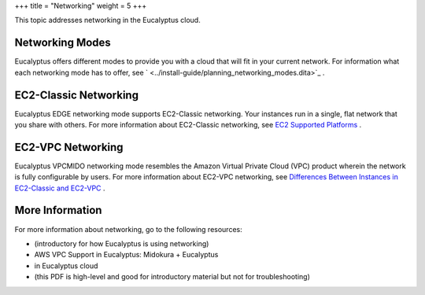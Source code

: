 +++
title = "Networking"
weight = 5
+++

..  _ops_networking:

This topic addresses networking in the Eucalyptus cloud.

================
Networking Modes
================

Eucalyptus offers different modes to provide you with a cloud that will fit in your current network. For information what each networking mode has to offer, see ` <../install-guide/planning_networking_modes.dita>`_ . 



======================
EC2-Classic Networking
======================

Eucalyptus EDGE networking mode supports EC2-Classic networking. Your instances run in a single, flat network that you share with others. For more information about EC2-Classic networking, see `EC2 Supported Platforms <http://docs.aws.amazon.com/AWSEC2/latest/UserGuide/ec2-supported-platforms.html#platform-differences>`_ . 



==================
EC2-VPC Networking
==================

Eucalyptus VPCMIDO networking mode resembles the Amazon Virtual Private Cloud (VPC) product wherein the network is fully configurable by users. For more information about EC2-VPC networking, see `Differences Between Instances in EC2-Classic and EC2-VPC <http://docs.aws.amazon.com/AWSEC2/latest/UserGuide/using-vpc.html#differences-ec2-classic-vpc>`_ . 



================
More Information
================

For more information about networking, go to the following resources: 



* (introductory for how Eucalyptus is using networking) 

* AWS VPC Support in Eucalyptus: Midokura + Eucalyptus 

* in Eucalyptus cloud 

* (this PDF is high-level and good for introductory material but not for troubleshooting) 

